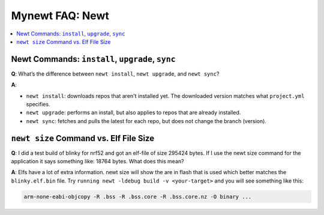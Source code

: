 Mynewt FAQ: Newt
================

.. contents::
  :local:
  :depth: 1

Newt Commands: ``install``, ``upgrade``, ``sync``
-------------------------------------------------

**Q**: What’s the difference between ``newt install``, ``newt upgrade``, and ``newt sync``?

**A**: 

- ``newt install``: downloads repos that aren't installed yet.  The downloaded version matches what ``project.yml`` specifies.
- ``newt upgrade``: performs an install, but also applies to repos that are already installed.
- ``newt sync``: fetches and pulls the latest for each repo, but does not change the branch (version).

``newt size`` Command vs. Elf File Size
---------------------------------------

**Q**: I did a test build of blinky for nrf52 and got an elf-file of size 295424 bytes. If I use the newt size command for 
the application it says something like: 18764 bytes. What does this mean?

**A**: Elfs have a lot of extra information. newt size will show the are in flash that is used which better matches the 
``blinky.elf.bin`` file. Try ``running newt -ldebug build -v <your-target>`` and you will see something like this: 

.. code-block:: console 

  arm-none-eabi-objcopy -R .bss -R .bss.core -R .bss.core.nz -O binary ...